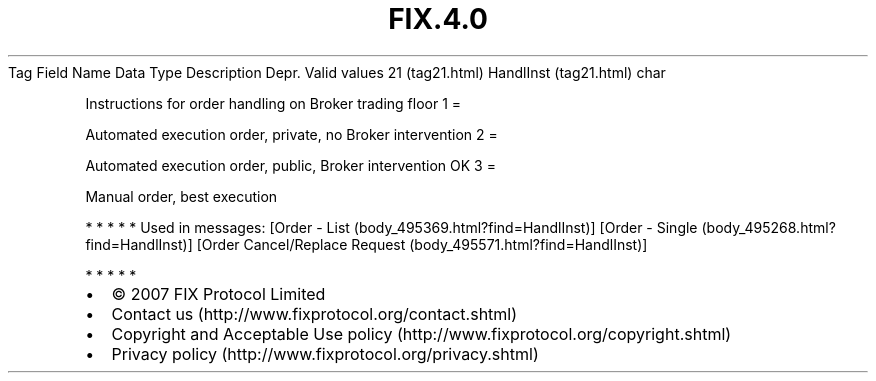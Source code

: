 .TH FIX.4.0 "" "" "Tag #21"
Tag
Field Name
Data Type
Description
Depr.
Valid values
21 (tag21.html)
HandlInst (tag21.html)
char
.PP
Instructions for order handling on Broker trading floor
1
=
.PP
Automated execution order, private, no Broker intervention
2
=
.PP
Automated execution order, public, Broker intervention OK
3
=
.PP
Manual order, best execution
.PP
   *   *   *   *   *
Used in messages:
[Order - List (body_495369.html?find=HandlInst)]
[Order - Single (body_495268.html?find=HandlInst)]
[Order Cancel/Replace Request (body_495571.html?find=HandlInst)]
.PP
   *   *   *   *   *
.PP
.PP
.IP \[bu] 2
© 2007 FIX Protocol Limited
.IP \[bu] 2
Contact us (http://www.fixprotocol.org/contact.shtml)
.IP \[bu] 2
Copyright and Acceptable Use policy (http://www.fixprotocol.org/copyright.shtml)
.IP \[bu] 2
Privacy policy (http://www.fixprotocol.org/privacy.shtml)
